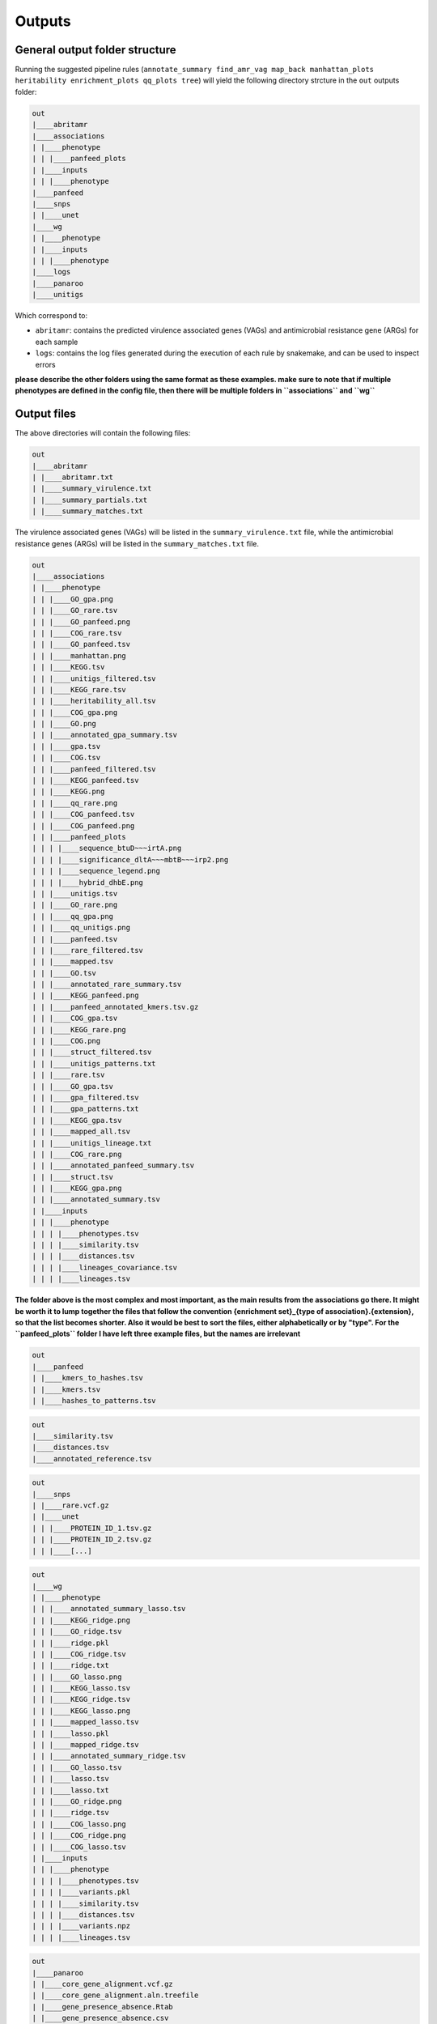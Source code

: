 Outputs
=======

General output folder structure
-------------------------------

Running the suggested pipeline rules (``annotate_summary find_amr_vag map_back manhattan_plots heritability enrichment_plots qq_plots tree``)
will yield the following
directory strcture in the ``out`` outputs folder:

..  code-block:: console

    out
    |____abritamr
    |____associations
    | |____phenotype
    | | |____panfeed_plots
    | |____inputs
    | | |____phenotype
    |____panfeed
    |____snps
    | |____unet
    |____wg
    | |____phenotype
    | |____inputs
    | | |____phenotype
    |____logs
    |____panaroo
    |____unitigs

Which correspond to:

* ``abritamr``: contains the predicted virulence associated genes (VAGs) and antimicrobial resistance gene (ARGs) for each sample
* ``logs``: contains the log files generated during the execution of each rule by snakemake, and can be used to inspect errors

**please describe the other folders using the same format as these examples.
make sure to note that if multiple phenotypes are defined in the config file,
then there will be multiple folders in ``associations`` and ``wg``**

Output files
------------

The above directories will contain the following files:

..  code-block:: console

    out
    |____abritamr
    | |____abritamr.txt
    | |____summary_virulence.txt
    | |____summary_partials.txt
    | |____summary_matches.txt

The virulence associated genes (VAGs) will be listed in the ``summary_virulence.txt`` file,
while the antimicrobial resistance genes (ARGs) will be listed in the ``summary_matches.txt`` file.

..  code-block:: console

    out
    |____associations
    | |____phenotype
    | | |____GO_gpa.png
    | | |____GO_rare.tsv
    | | |____GO_panfeed.png
    | | |____COG_rare.tsv
    | | |____GO_panfeed.tsv
    | | |____manhattan.png
    | | |____KEGG.tsv
    | | |____unitigs_filtered.tsv
    | | |____KEGG_rare.tsv
    | | |____heritability_all.tsv
    | | |____COG_gpa.png
    | | |____GO.png
    | | |____annotated_gpa_summary.tsv
    | | |____gpa.tsv
    | | |____COG.tsv
    | | |____panfeed_filtered.tsv
    | | |____KEGG_panfeed.tsv
    | | |____KEGG.png
    | | |____qq_rare.png
    | | |____COG_panfeed.tsv
    | | |____COG_panfeed.png
    | | |____panfeed_plots
    | | | |____sequence_btuD~~~irtA.png
    | | | |____significance_dltA~~~mbtB~~~irp2.png
    | | | |____sequence_legend.png
    | | | |____hybrid_dhbE.png
    | | |____unitigs.tsv
    | | |____GO_rare.png
    | | |____qq_gpa.png
    | | |____qq_unitigs.png
    | | |____panfeed.tsv
    | | |____rare_filtered.tsv
    | | |____mapped.tsv
    | | |____GO.tsv
    | | |____annotated_rare_summary.tsv
    | | |____KEGG_panfeed.png
    | | |____panfeed_annotated_kmers.tsv.gz
    | | |____COG_gpa.tsv
    | | |____KEGG_rare.png
    | | |____COG.png
    | | |____struct_filtered.tsv
    | | |____unitigs_patterns.txt
    | | |____rare.tsv
    | | |____GO_gpa.tsv
    | | |____gpa_filtered.tsv
    | | |____gpa_patterns.txt
    | | |____KEGG_gpa.tsv
    | | |____mapped_all.tsv
    | | |____unitigs_lineage.txt
    | | |____COG_rare.png
    | | |____annotated_panfeed_summary.tsv
    | | |____struct.tsv
    | | |____KEGG_gpa.png
    | | |____annotated_summary.tsv
    | |____inputs
    | | |____phenotype
    | | | |____phenotypes.tsv
    | | | |____similarity.tsv
    | | | |____distances.tsv
    | | | |____lineages_covariance.tsv
    | | | |____lineages.tsv

**The folder above is the most complex and most important, as the main results
from the associations go there. It might be worth it to lump together the files
that follow the convention {enrichment set}_{type of association}.{extension},
so that the list becomes shorter. Also it would be best to sort the files,
either alphabetically or by "type". For the ``panfeed_plots`` folder I have left
three example files, but the names are irrelevant**

..  code-block:: console

    out
    |____panfeed
    | |____kmers_to_hashes.tsv
    | |____kmers.tsv
    | |____hashes_to_patterns.tsv
    
..  code-block:: console

    out
    |____similarity.tsv
    |____distances.tsv
    |____annotated_reference.tsv
    
..  code-block:: console

    out
    |____snps
    | |____rare.vcf.gz
    | |____unet
    | | |____PROTEIN_ID_1.tsv.gz
    | | |____PROTEIN_ID_2.tsv.gz
    | | |____[...]
    
..  code-block:: console

    out
    |____wg
    | |____phenotype
    | | |____annotated_summary_lasso.tsv
    | | |____KEGG_ridge.png
    | | |____GO_ridge.tsv
    | | |____ridge.pkl
    | | |____COG_ridge.tsv
    | | |____ridge.txt
    | | |____GO_lasso.png
    | | |____KEGG_lasso.tsv
    | | |____KEGG_ridge.tsv
    | | |____KEGG_lasso.png
    | | |____mapped_lasso.tsv
    | | |____lasso.pkl
    | | |____mapped_ridge.tsv
    | | |____annotated_summary_ridge.tsv
    | | |____GO_lasso.tsv
    | | |____lasso.tsv
    | | |____lasso.txt
    | | |____GO_ridge.png
    | | |____ridge.tsv
    | | |____COG_lasso.png
    | | |____COG_ridge.png
    | | |____COG_lasso.tsv
    | |____inputs
    | | |____phenotype
    | | | |____phenotypes.tsv
    | | | |____variants.pkl
    | | | |____similarity.tsv
    | | | |____distances.tsv
    | | | |____variants.npz
    | | | |____lineages.tsv
    
..  code-block:: console

    out
    |____panaroo
    | |____core_gene_alignment.vcf.gz
    | |____core_gene_alignment.aln.treefile
    | |____gene_presence_absence.Rtab
    | |____gene_presence_absence.csv
    | |____core_gene_alignment.vcf.gz.csi
    | |____struct_presence_absence.Rtab
    | |____core_gene_alignment.aln
    
..  code-block:: console

    out
    |____unitigs
    | |____unitigs.unique_rows.Rtab.gz
    | |____unitigs.unique_rows_to_all_rows.txt
    | |____unitigs.txt.gz
